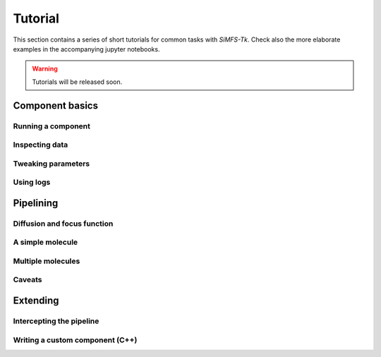 Tutorial
========

This section contains a series of short tutorials for common tasks with
*SiMFS-Tk*. Check also the more elaborate examples in the accompanying jupyter
notebooks.

.. Warning::

   Tutorials will be released soon.

Component basics
----------------

Running a component
^^^^^^^^^^^^^^^^^^^

Inspecting data
^^^^^^^^^^^^^^^

Tweaking parameters
^^^^^^^^^^^^^^^^^^^

Using logs
^^^^^^^^^^

Pipelining
----------

Diffusion and focus function
^^^^^^^^^^^^^^^^^^^^^^^^^^^^

A simple molecule
^^^^^^^^^^^^^^^^^

Multiple molecules
^^^^^^^^^^^^^^^^^^

Caveats
^^^^^^^

Extending
---------

Intercepting the pipeline
^^^^^^^^^^^^^^^^^^^^^^^^^

Writing a custom component (C++)
^^^^^^^^^^^^^^^^^^^^^^^^^^^^^^^^

